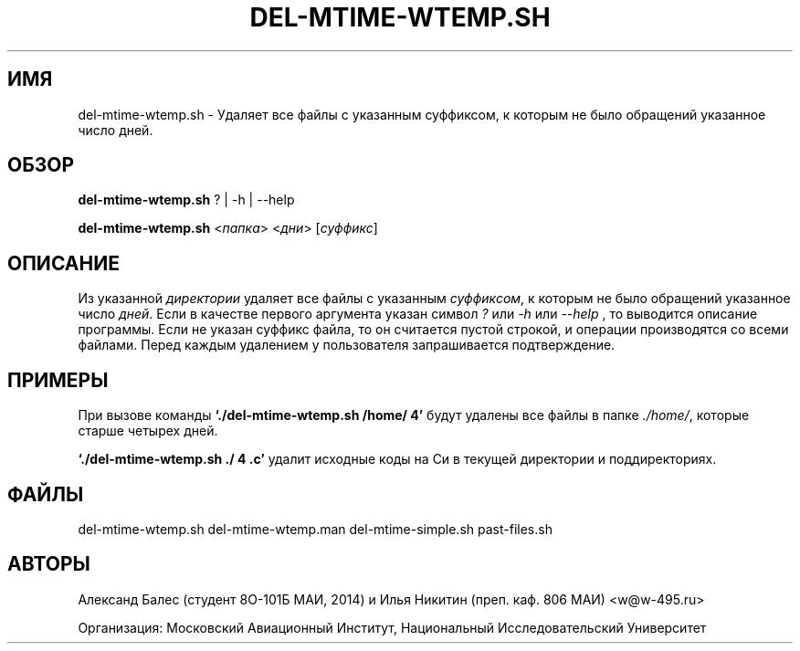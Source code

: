 .TH DEL-MTIME-WTEMP.SH 1 "2014-02-17" "0.0.1" "file processing"

.SH ИМЯ

del-mtime-wtemp.sh \- Удаляет все файлы с указанным суффиксом, к которым
не было обращений указанное число дней.

.SH ОБЗОР

\fBdel-mtime-wtemp.sh\fP ? | -h | --help

\fBdel-mtime-wtemp.sh\fP <\fIпапка\fP> <\fIдни\fP> [\fIсуффикс\fP]

.SH ОПИСАНИЕ

Из указанной \fIдиректории\fP удаляет все файлы
с указанным \fIсуффиксом\fP, к которым не было обращений
указанное число \fIдней\fP.
Если в качестве первого аргумента указан символ  \fI?\fP
или  \fI-h\fP  или  \fI--help\fP , то выводится описание программы.
Если не указан суффикс файла, то он считается пустой строкой,
и операции производятся со всеми файлами.
Перед каждым удалением у пользователя запрашивается подтверждение.

.SH ПРИМЕРЫ

При вызове команды \fB`\&./del-mtime-wtemp.sh /home/ 4'\fP будут удалены
все файлы в папке \fI./home/\fP, которые старше четырех дней.

\fB`\&./del-mtime-wtemp.sh ./ 4 .c'\fP удалит исходные коды на Си
в текущей директории и поддиректориях.

.SH ФАЙЛЫ
.sp

del-mtime-wtemp.sh
del-mtime-wtemp.man
del-mtime-simple.sh
past-files.sh

.SH АВТОРЫ
Александ Балес (студент 8O-101Б МАИ, 2014)
и Илья Никитин (преп. каф. 806 МАИ) <w@w-495.ru>

Организация: Московский Авиационный Институт,
Национальный Исследовательский Университет


